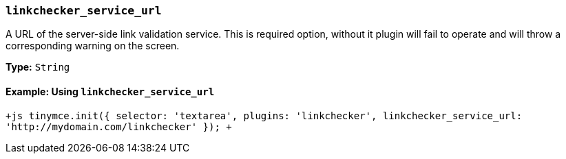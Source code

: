 === `linkchecker_service_url`

A URL of the server-side link validation service. This is required option, without it plugin will fail to operate and will throw a corresponding warning on the screen.

*Type:* `String`

==== Example: Using `linkchecker_service_url`

`+js
tinymce.init({
    selector: 'textarea',
    plugins: 'linkchecker',
    linkchecker_service_url: 'http://mydomain.com/linkchecker'
});
+`
